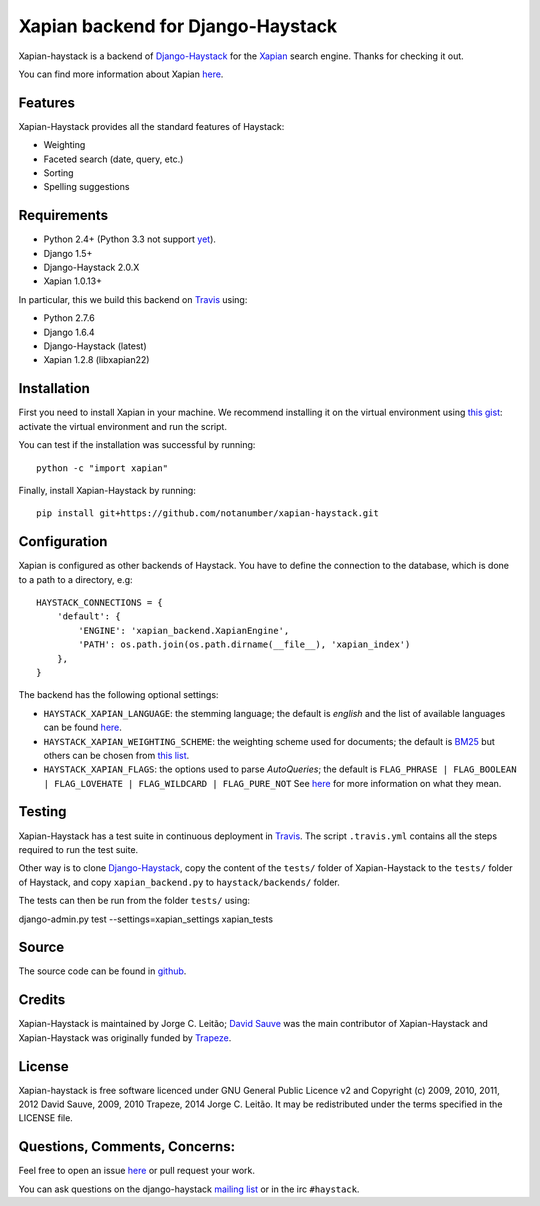 Xapian backend for Django-Haystack
==================================

.. _Travis: https://travis-ci.org/notanumber/xapian-haystack

.. image:: https://travis-ci.org/notanumber/xapian-haystack.svg?branch=master
   :target: https://travis-ci.org/notanumber/xapian-haystack

Xapian-haystack is a backend of `Django-Haystack <http://haystacksearch.org/>`_
for the `Xapian <http://xapian.org>`_ search engine.
Thanks for checking it out.

You can find more information about Xapian `here <http://getting-started-with-xapian.readthedocs.org>`_.


Features
--------

Xapian-Haystack provides all the standard features of Haystack:

- Weighting
- Faceted search (date, query, etc.)
- Sorting
- Spelling suggestions


Requirements
------------

- Python 2.4+ (Python 3.3 not support `yet <http://trac.xapian.org/ticket/346>`_).
- Django 1.5+
- Django-Haystack 2.0.X
- Xapian 1.0.13+

In particular, this we build this backend on `Travis`_ using:

- Python 2.7.6
- Django 1.6.4
- Django-Haystack (latest)
- Xapian 1.2.8 (libxapian22)


Installation
------------

First you need to install Xapian in your machine.
We recommend installing it on the virtual environment using
`this gist <https://gist.github.com/jleclanche/ea0bc333b20ef6aa749c>`_:
activate the virtual environment and run the script.

You can test if the installation was successful by running::

    python -c "import xapian"

Finally, install Xapian-Haystack by running::

    pip install git+https://github.com/notanumber/xapian-haystack.git


Configuration
-------------

Xapian is configured as other backends of Haystack.
You have to define the connection to the database,
which is done to a path to a directory, e.g::

    HAYSTACK_CONNECTIONS = {
        'default': {
            'ENGINE': 'xapian_backend.XapianEngine',
            'PATH': os.path.join(os.path.dirname(__file__), 'xapian_index')
        },
    }

The backend has the following optional settings:

- ``HAYSTACK_XAPIAN_LANGUAGE``: the stemming language; the default is `english` and the list of available languages
  can be found `here <http://xapian.org/docs/apidoc/html/classXapian_1_1Stem.html>`_.

- ``HAYSTACK_XAPIAN_WEIGHTING_SCHEME``: the weighting scheme used for documents;
  the default is `BM25 <https://en.wikipedia.org/wiki/Okapi_BM25>`_ but others can be chosen from
  `this list <http://getting-started-with-xapian.readthedocs.org/en/latest/howtos/weighting_scheme.html>`_.

- ``HAYSTACK_XAPIAN_FLAGS``: the options used to parse `AutoQueries`;
  the default is ``FLAG_PHRASE | FLAG_BOOLEAN | FLAG_LOVEHATE | FLAG_WILDCARD | FLAG_PURE_NOT``
  See `here <http://xapian.org/docs/apidoc/html/classXapian_1_1QueryParser.html>`_ for more information
  on what they mean.


Testing
-------

Xapian-Haystack has a test suite in continuous deployment in `Travis`_. The script ``.travis.yml`` contains
all the steps required to run the test suite.

Other way is to clone `Django-Haystack <https://github.com/toastdriven/django-haystack>`_,
copy the content of the ``tests/`` folder of Xapian-Haystack to the ``tests/`` folder of Haystack,
and copy ``xapian_backend.py`` to ``haystack/backends/`` folder.

The tests can then be run from the folder ``tests/`` using::

django-admin.py test --settings=xapian_settings xapian_tests


Source
------

The source code can be found in `github <http://github.com/notanumber/xapian-haystack/>`_.


Credits
-------

Xapian-Haystack is maintained by Jorge C. Leitão;
`David Sauve <mailto:david.sauve@bag-of-holding.com>`_ was the main contributor of Xapian-Haystack and
Xapian-Haystack was originally funded by `Trapeze <http://www.trapeze.com>`_.


License
-------

Xapian-haystack is free software licenced under GNU General Public Licence v2 and
Copyright (c) 2009, 2010, 2011, 2012 David Sauve, 2009, 2010 Trapeze, 2014 Jorge C. Leitão.
It may be redistributed under the terms specified in the LICENSE file.

Questions, Comments, Concerns:
------------------------------

Feel free to open an issue `here <http://github.com/notanumber/xapian-haystack/issues>`_
or pull request your work.

You can ask questions on the django-haystack `mailing list <http://groups.google.com/group/django-haystack/>`_
or in the irc ``#haystack``.
